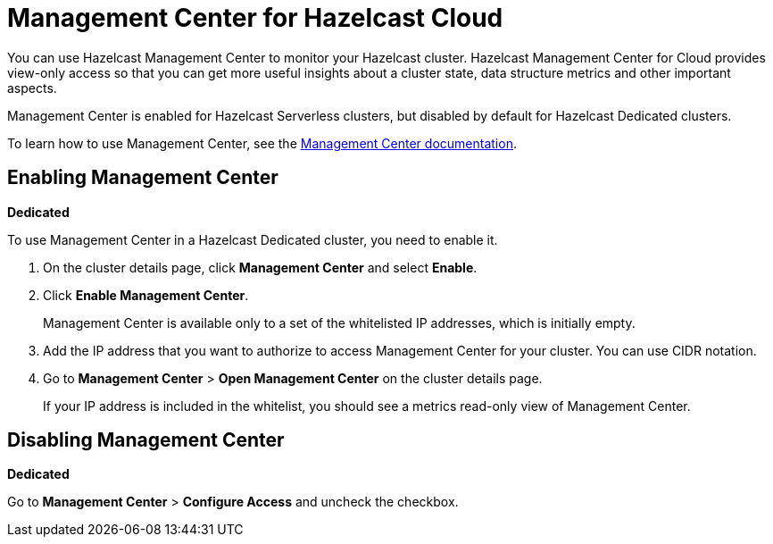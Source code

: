 = Management Center for Hazelcast Cloud
:description: You can use Hazelcast Management Center to monitor your Hazelcast cluster. Hazelcast Management Center for Cloud provides view-only access so that you can get more useful insights about a cluster state, data structure metrics and other important aspects.

{description}

Management Center is enabled for Hazelcast Serverless clusters, but disabled by default for Hazelcast Dedicated clusters.

To learn how to use Management Center, see the xref:management-center:ROOT:index.adoc[Management Center documentation].

== Enabling Management Center
[.dedicated]*Dedicated*

To use Management Center in a Hazelcast Dedicated cluster, you need to enable it.

. On the cluster details page, click *Management Center* and select *Enable*.

. Click *Enable Management Center*.
+
Management Center is available only to a set of the whitelisted IP addresses, which is initially empty.

. Add the IP address that you want to authorize to access Management Center for your cluster. You can use CIDR notation.

. Go to *Management Center* > *Open Management Center* on the cluster details page.
+
If your IP address is included in the whitelist, you should see a metrics read-only view of Management Center.

== Disabling Management Center
[.dedicated]*Dedicated*

Go to *Management Center* > *Configure Access* and uncheck the checkbox.